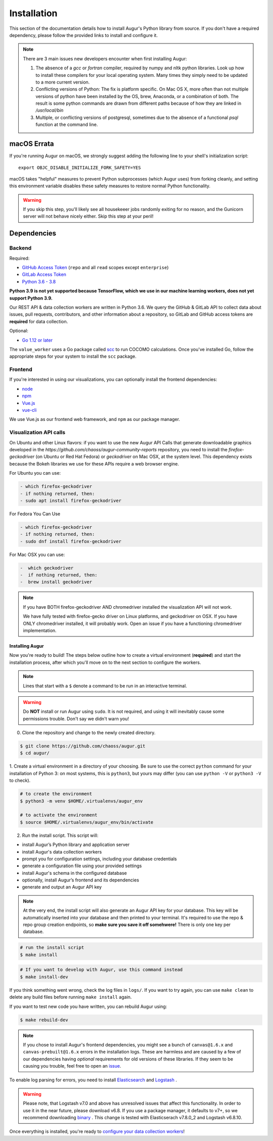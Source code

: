 Installation
=============

This section of the documentation details how to install Augur's Python library from source. If you don't have a required dependency, please follow the provided links to install and configure it.

.. note::
  There are 3 main issues new developers encounter when first installing Augur: 

  1. The absence of a `gcc` or `fortran` compiler, required by numpy and nltk python libraries. Look up how to install these compilers for your local operating system. Many times they simply need to be updated to a more current version.

  2. Conflicting versions of Python: The fix is platform specific. On Mac OS X, more often than not multiple versions of python have been installed by the OS, brew, Anaconda, or a combination of both. The result is some python commands are drawn from different paths because of how they are linked in `/usr/local/bin`

  3. Multiple, or conflicting versions of postgresql, sometimes due to the absence of a functional `psql` function at the command line.
   

macOS Errata
~~~~~~~~~~~~~
If you're running Augur on macOS, we strongly suggest adding the following line to your shell's initialization script::

  export OBJC_DISABLE_INITIALIZE_FORK_SAFETY=YES

macOS takes "helpful" measures to prevent Python subprocesses (which Augur uses) from forking cleanly, and setting this environment variable disables these safety measures to restore normal Python functionality.

.. warning::
  If you skip this step, you'll likely see all housekeeer jobs randomly exiting for no reason, and the Gunicorn server will not behave nicely either. Skip this step at your peril!


Dependencies
~~~~~~~~~~~~~

Backend
---------
Required:

-  `GitHub Access Token <https://github.com/settings/tokens>`__ (``repo`` and all ``read`` scopes except ``enterprise``)
-  `GitLab Access Token <https://gitlab.com/profile/personal_access_tokens>`__
-  `Python 3.6 - 3.8 <https://www.python.org/downloads/>`__

**Python 3.9 is not yet supported because TensorFlow, which we use in our machine learning workers, does not yet support Python 3.9.**

Our REST API & data collection workers are written in Python 3.6. We query the GitHub & GitLab API to collect data about issues, pull requests, contributors, and other information about a repository, so GitLab and GitHub access tokens are **required** for data collection.

Optional:

-  `Go 1.12 or later <https://golang.org/doc/install>`__

The ``value_worker`` uses a Go package called `scc <https://github.com/boyter/scc>`_ to run COCOMO calculations.
Once you've installed Go, follow the appropriate steps for your system to install the ``scc`` package.

Frontend
---------
If you're interested in using our visualizations, you can optionally install the frontend dependencies:

-  `node <https://nodejs.org/en/>`__
-  `npm <https://www.npmjs.com/>`__
-  `Vue.js <https://vuejs.org/>`__  
-  `vue-cli <https://cli.vuejs.org/>`__

We use Vue.js as our frontend web framework, and ``npm`` as our package manager.

Visualization API calls
---------------------------

On Ubuntu and other Linux flavors: if you want to use the new Augur API Calls that generate downloadable graphics developed in the `https://github.com/chaoss/augur-community-reports` repository, you need to install the `firefox-geckodriver` (on Ubuntu or Red Hat Fedora) or `geckodriver` on Mac OSX, at the system level. This dependency exists because the Bokeh libraries we use for these APIs require a web browser engine. 

For Ubuntu you can use: 

.. code-block:: bash

    - which firefox-geckodriver
    - if nothing returned, then: 
    - sudo apt install firefox-geckodriver

For Fedora You Can Use

.. code-block:: bash

    - which firefox-geckodriver
    - if nothing returned, then: 
    - sudo dnf install firefox-geckodriver

For Mac OSX you can use: 

.. code-block:: bash

    -  which geckodriver
    -  if nothing returned, then:
    -  brew install geckodriver

.. note::
  If you have BOTH firefox-geckodriver AND chromedriver installed the visualization API will not work. 

  We have fully tested with firefox-gecko driver on Linux platforms, and geckodriver on OSX. If you have ONLY chromedriver installed, it will probably work. Open an issue if you have a functioning chromedriver implementation.  


=================
Installing Augur
=================

Now you're ready to build! The steps below outline how to create a virtual environment (**required**) and start the installation process,
after which you'll move on to the next section to configure the workers.

.. note::
  Lines that start with a ``$`` denote a command to be run in an interactive terminal.

.. warning::
  Do **NOT** install or run Augur using ``sudo``. It is not required, and using it will inevitably cause some permissions trouble. Don't say we didn't warn you!

0. Clone the repository and change to the newly created directory.

.. code-block:: bash

   $ git clone https://github.com/chaoss/augur.git
   $ cd augur/

1. Create a virtual environment in a directory of your choosing. Be sure to use the correct ``python`` command for
your installation of Python 3: on most systems, this is ``python3``, but yours may differ (you can use ``python -V`` or ``python3 -V`` to check).

.. code-block:: bash

    # to create the environment
    $ python3 -m venv $HOME/.virtualenvs/augur_env

    # to activate the environment
    $ source $HOME/.virtualenvs/augur_env/bin/activate

2. Run the install script. This script will:

- install Augur’s Python library and application server
- install Augur's data collection workers
- prompt you for configuration settings, including your database credentials
- generate a configuration file using your provided settings
- install Augur's schema in the configured database
- optionally, install Augur’s frontend and its dependencies
- generate and output an Augur API key

.. note::

    At the very end, the install script will also generate an Augur API key for your database. This key will be automatically inserted into your database and then printed to your terminal. It's required to use the repo & repo group creation endpoints, so **make sure you save it off somehwere!** There is only one key per database.

.. code-block:: bash

   # run the install script
   $ make install

.. code-block:: bash

   # If you want to develop with Augur, use this command instead
   $ make install-dev

If you think something went wrong, check the log files in ``logs/``. If you want to try again, you can use ``make clean`` to delete any build files before running ``make install`` again.

If you want to test new code you have written, you can rebuild Augur using: 

.. code-block:: bash

   $ make rebuild-dev

.. note::

  If you chose to install Augur's frontend dependencies, you might see a bunch of ``canvas@1.6.x`` and ``canvas-prebuilt@1.6.x`` errors in the installation logs. These are harmless and are caused by a few of our dependencies having *optional* requirements for old versions of these libraries. If they seem to be causing you trouble, feel free to open an `issue <https://github.com/chaoss/augur/issues>`_.

To enable log parsing for errors, you need to install `Elasticsearch <https://www.elastic.co/downloads/elasticsearch>`_ and `Logstash <https://www.elastic.co/downloads/past-releases/logstash-6-8-10>`_ .

.. warning::
   Please note, that Logstash v7.0 and above has unresolved issues that affect this functionality.
   In order to use it in the near future, please download v6.8.
   If you use a package manager, it defaults to v7+, so we recommend downloading `binary <https://www.elastic.co/downloads/past-releases/logstash-6-8-10>`_ .
   This change is tested with Elasticserach v7.8.0_2 and Logstash v6.8.10.

Once everything is installed, you're ready to `configure your data collection workers <collecting-data.html>`_!
